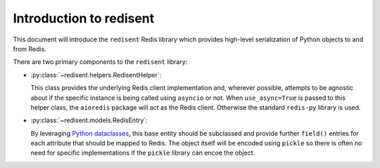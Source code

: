 Introduction to redisent
========================

This document will introduce the ``redisent`` Redis library which provides high-level serialization of Python objects to and from Redis.

There are two primary components to the ``redisent`` library:

- :py:class:`~redisent.helpers.RedisentHelper`:

  This class provides the underlying Redis client implementation and, wherever possible, attempts to be agnostic about if the specific instance is being called using ``asyncio`` or not. When ``use_async=True`` is passed to this helper class, the ``aioredis`` package will act as the Redis client. Otherwise the standard ``redis-py`` library is used.


- :py:class:`~redisent.models.RedisEntry`:

  By leveraging `Python dataclasses <https://docs.python.org/3/library/dataclasses.html>`_, this base entity should be subclassed and provide further ``field()`` entries for each attribute that should be mapped to Redis. The object itself will be encoded using ``pickle`` so there is often no need for specific implementations if the ``pickle`` library can encoe the object.
